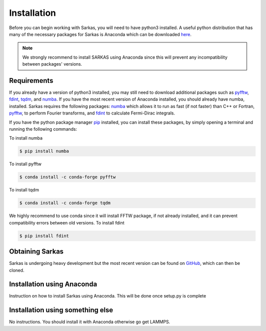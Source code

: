 Installation
============
Before you can begin working with Sarkas, you will need to have python3 installed. A useful python 
distribution that has many of the necessary packages for Sarkas is Anaconda which can be downloaded here_.

.. _here: https://www.anaconda.com

.. note::
    We strongly recommend to install SARKAS using Anaconda since this will prevent any incompatibility between
    packages' versions.

Requirements
------------
If you already have a version of python3 installed, you may still need to download additional packages
such as pyfftw_, fdint_, tqdm_, and numba_. If you have the most recent version of Anaconda installed, you should already have numba, installed.
Sarkas requires the following packages: numba_ which allows it to run as fast (if not faster) than C++ or Fortran,
pyfftw_, to perform Fourier transforms, and fdint_ to calculate Fermi-Dirac integrals.

If you have the python package manager pip_ installed,
you can install these packages, by simply opening a terminal and running the following commands:

To install numba

.. code-block:: bash

   $ pip install numba

To install pyfftw

.. code-block:: bash

   $ conda install -c conda-forge pyfftw

To install tqdm

.. code-block:: bash

   $ conda install -c conda-forge tqdm


We highly recommend to use conda since it will install FFTW package,
if not already installed, and it can prevent compatibility errors between old versions.
To install fdint

.. code-block:: bash

   $ pip install fdint

.. _pyfftw: https://pypi.org/project/pyFFTW/
.. _fdint: https://pypi.org/project/fdint/
.. _numba: https://numba.pydata.org
.. _pip: https://pip.pypa.io/en/stable/
.. _tqdm: https://tqdm.github.io/

Obtaining Sarkas
----------------
Sarkas is undergoing heavy development but the most recent version can be found on GitHub_, which 
can then be cloned.

.. _GitHub: https://github.com/murillo-group/sarkas-repo

Installation using Anaconda
---------------------------
Instruction on how to install Sarkas using Anaconda. This will be done once setup.py is complete

Installation using something else
---------------------------------
No instructions. You should install it with Anaconda otherwise go get LAMMPS.